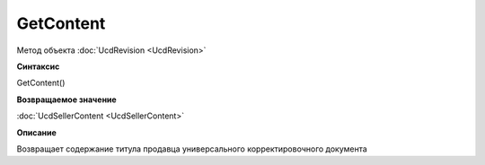 ﻿GetContent 
==========

Метод объекта :doc:`UcdRevision <UcdRevision>`


**Синтаксис**

GetContent()


**Возвращаемое значение**

:doc:`UcdSellerContent <UcdSellerContent>`


**Описание**

Возвращает содержание титула продавца универсального корректировочного документа
